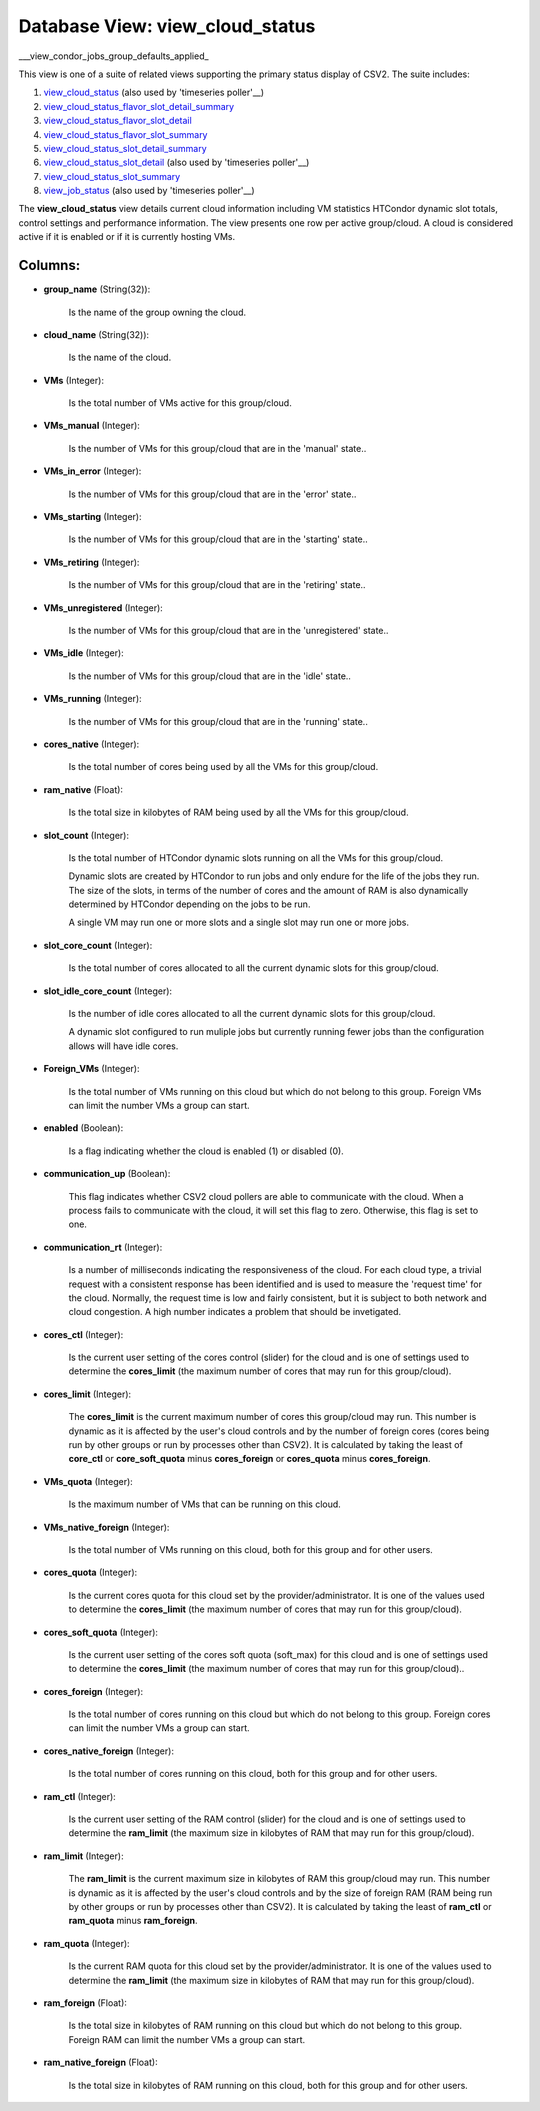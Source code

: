 .. File generated by /opt/cloudscheduler/utilities/schema_doc - DO NOT EDIT
..
.. To modify the contents of this file:
..   1. edit the template file ".../cloudscheduler/docs/schema_doc/views/view_cloud_status.yaml"
..   2. run the utility ".../cloudscheduler/utilities/schema_doc"
..

Database View: view_cloud_status
================================

.. _view_cloud_status: https://cloudscheduler.readthedocs.io/en/latest/_architecture/_data_services/_database/_views/view_cloud_status.html

.. _view_cloud_status_flavor_slot_detail_summary: https://cloudscheduler.readthedocs.io/en/latest/_architecture/_data_services/_database/_views/view_cloud_status_flavor_slot_detail_summary.html

.. _view_cloud_status_flavor_slot_detail: https://cloudscheduler.readthedocs.io/en/latest/_architecture/_data_services/_database/_views/view_cloud_status_flavor_slot_detail.html

.. _view_cloud_status_flavor_slot_summary: https://cloudscheduler.readthedocs.io/en/latest/_architecture/_data_services/_database/_views/view_cloud_status_flavor_slot_summary.html

.. _view_cloud_status_slot_detail_summary: https://cloudscheduler.readthedocs.io/en/latest/_architecture/_data_services/_database/_views/view_cloud_status_slot_detail_summary.html

.. _view_cloud_status_slot_detail: https://cloudscheduler.readthedocs.io/en/latest/_architecture/_data_services/_database/_views/view_cloud_status_slot_detail.html

.. _view_cloud_status_slot_summary: https://cloudscheduler.readthedocs.io/en/latest/_architecture/_data_services/_database/_views/view_cloud_status_slot_summary.html

.. _view_job_status: https://cloudscheduler.readthedocs.io/en/latest/_architecture/_data_services/_database/_views/view_job_status.html

.. _view_condor_jobs_group_defaults_applied: https://cloudscheduler.readthedocs.io/en/latest/_architecture/_data_services/_database/_views/view_condor_jobs_group_defaults_applied.html

___view_condor_jobs_group_defaults_applied_

This view is one of a suite of related views supporting the
primary status display of CSV2. The suite includes:

#. view_cloud_status_ (also used by 'timeseries poller'__)

#. view_cloud_status_flavor_slot_detail_summary_

#. view_cloud_status_flavor_slot_detail_

#. view_cloud_status_flavor_slot_summary_

#. view_cloud_status_slot_detail_summary_

#. view_cloud_status_slot_detail_ (also used by 'timeseries poller'__)

#. view_cloud_status_slot_summary_

#. view_job_status_ (also used by 'timeseries poller'__)

The **view_cloud_status** view details current cloud information including VM statistics HTCondor dynamic
slot totals, control settings and performance information. The view presents one row
per active group/cloud. A cloud is considered active if it is enabled
or if it is currently hosting VMs.


Columns:
^^^^^^^^

* **group_name** (String(32)):

      Is the name of the group owning the cloud.

* **cloud_name** (String(32)):

      Is the name of the cloud.

* **VMs** (Integer):

      Is the total number of VMs active for this group/cloud.

* **VMs_manual** (Integer):

      Is the number of VMs for this group/cloud that are in the
      'manual' state..

* **VMs_in_error** (Integer):

      Is the number of VMs for this group/cloud that are in the
      'error' state..

* **VMs_starting** (Integer):

      Is the number of VMs for this group/cloud that are in the
      'starting' state..

* **VMs_retiring** (Integer):

      Is the number of VMs for this group/cloud that are in the
      'retiring' state..

* **VMs_unregistered** (Integer):

      Is the number of VMs for this group/cloud that are in the
      'unregistered' state..

* **VMs_idle** (Integer):

      Is the number of VMs for this group/cloud that are in the
      'idle' state..

* **VMs_running** (Integer):

      Is the number of VMs for this group/cloud that are in the
      'running' state..

* **cores_native** (Integer):

      Is the total number of cores being used by all the VMs
      for this group/cloud.

* **ram_native** (Float):

      Is the total size in kilobytes of RAM being used by all
      the VMs for this group/cloud.

* **slot_count** (Integer):

      Is the total number of HTCondor dynamic slots running on all the
      VMs for this group/cloud.

      Dynamic slots are created by HTCondor to run jobs and only endure
      for the life of the jobs they run. The size of the
      slots, in terms of the number of cores and the amount of
      RAM is also dynamically determined by HTCondor depending on the jobs to
      be run.

      A single VM may run one or more slots and a single
      slot may run one or more jobs.

* **slot_core_count** (Integer):

      Is the total number of cores allocated to all the current dynamic
      slots for this group/cloud.

* **slot_idle_core_count** (Integer):

      Is the number of idle cores allocated to all the current dynamic
      slots for this group/cloud.

      A dynamic slot configured to run muliple jobs but currently running fewer
      jobs than the configuration allows will have idle cores.

* **Foreign_VMs** (Integer):

      Is the total number of VMs running on this cloud but which
      do not belong to this group. Foreign VMs can limit the number
      VMs a group can start.

* **enabled** (Boolean):

      Is a flag indicating whether the cloud is enabled (1) or disabled
      (0).

* **communication_up** (Boolean):

      This flag indicates whether CSV2 cloud pollers are able to communicate with
      the cloud. When a process fails to communicate with the cloud, it
      will set this flag to zero. Otherwise, this flag is set to
      one.

* **communication_rt** (Integer):

      Is a number of milliseconds indicating the responsiveness of the cloud. For
      each cloud type, a trivial request with a consistent response has been
      identified and is used to measure the 'request time' for the cloud.
      Normally, the request time is low and fairly consistent, but it is
      subject to both network and cloud congestion. A high number indicates a
      problem that should be invetigated.

* **cores_ctl** (Integer):

      Is the current user setting of the cores control (slider) for the
      cloud and is one of settings used to determine the **cores_limit** (the
      maximum number of cores that may run for this group/cloud).

* **cores_limit** (Integer):

      The **cores_limit** is the current maximum number of cores this group/cloud may
      run. This number is dynamic as it is affected by the user's
      cloud controls and by the number of foreign cores (cores being run
      by other groups or run by processes other than CSV2). It is
      calculated by taking the least of **core_ctl** or **core_soft_quota** minus **cores_foreign** or
      **cores_quota** minus **cores_foreign**.

* **VMs_quota** (Integer):

      Is the maximum number of VMs that can be running on this
      cloud.

* **VMs_native_foreign** (Integer):

      Is the total number of VMs running on this cloud, both for
      this group and for other users.

* **cores_quota** (Integer):

      Is the current cores quota for this cloud set by the provider/administrator.
      It is one of the values used to determine the **cores_limit** (the
      maximum number of cores that may run for this group/cloud).

* **cores_soft_quota** (Integer):

      Is the current user setting of the cores soft quota (soft_max) for
      this cloud and is one of settings used to determine the **cores_limit**
      (the maximum number of cores that may run for this group/cloud)..

* **cores_foreign** (Integer):

      Is the total number of cores running on this cloud but which
      do not belong to this group. Foreign cores can limit the number
      VMs a group can start.

* **cores_native_foreign** (Integer):

      Is the total number of cores running on this cloud, both for
      this group and for other users.

* **ram_ctl** (Integer):

      Is the current user setting of the RAM control (slider) for the
      cloud and is one of settings used to determine the **ram_limit** (the
      maximum size in kilobytes of RAM that may run for this group/cloud).

* **ram_limit** (Integer):

      The **ram_limit** is the current maximum size in kilobytes of RAM this
      group/cloud may run. This number is dynamic as it is affected by
      the user's cloud controls and by the size of foreign RAM (RAM
      being run by other groups or run by processes other than CSV2).
      It is calculated by taking the least of **ram_ctl** or **ram_quota** minus
      **ram_foreign**.

* **ram_quota** (Integer):

      Is the current RAM quota for this cloud set by the provider/administrator.
      It is one of the values used to determine the **ram_limit** (the
      maximum size in kilobytes of RAM that may run for this group/cloud).

* **ram_foreign** (Float):

      Is the total size in kilobytes of RAM running on this cloud
      but which do not belong to this group. Foreign RAM can limit
      the number VMs a group can start.

* **ram_native_foreign** (Float):

      Is the total size in kilobytes of RAM running on this cloud,
      both for this group and for other users.

